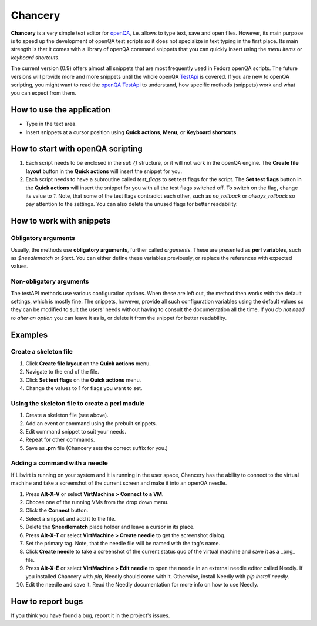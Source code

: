 Chancery
########

**Chancery** is a very simple text editor for `openQA <https://open.qa>`_, i.e. allows to type text, save and open files. However, its main purpose is to speed up the development of openQA test scripts so it does not specialize in text typing in the first place. Its main strength is that it comes with a library of openQA command snippets that you can quickly insert using the *menu items* or *keyboard shortcuts*.   

The current version (0.9) offers almost all snippets that are most frequently used in Fedora openQA scripts. The future versions will provide more and more snippets until the whole openQA `TestApi <http://open.qa/api/testapi/>`_ is covered. If you are new to openQA scripting, you might want to read the `openQA TestApi <http://open.qa/api/testapi/>`_ to understand, how specific methods (snippets) work and what you can expect from them. 

How to use the application
==========================

* Type in the text area.
* Insert snippets at a cursor position using **Quick actions**, **Menu**, or **Keyboard shortcuts**.

How to start with openQA scripting
==================================

1. Each script needs to be enclosed in the `sub {}` structure, or it will not work in the openQA engine. The **Create file layout** button in the **Quick actions** will insert the snippet for you.

2. Each script needs to have a subroutine called `test_flags` to set test flags for the script. The **Set test flags** button in the **Quick actions** will insert the snippet for you with all the test flags switched off. To switch on the flag, change its value to `1`. Note, that some of the test flags contradict each other, such as `no_rollback` or `always_rollback` so pay attention to the settings. You can also delete the unused flags for better readability.

How to work with snippets
=========================

Obligatory arguments
--------------------
Usually, the methods use **obligatory arguments**, further called *arguments*. These are presented as **perl variables**, such as `$needlematch` or `$text`. 
You can either define these variables previously, or replace the references with expected values.

Non-obligatory arguments
------------------------

The testAPI methods use various configuration options. When these are left out, the method then works with the default settings, which is mostly fine.
The snippets, however, provide all such configuration variables using the default values so they can be modified to suit the users' needs without having to consult the documentation all the time. If you *do not need to alter an option* you can leave it as is, or delete it from the snippet for better readability. 

Examples
========

Create a skeleton file
----------------------

1. Click **Create file layout** on the **Quick actions** menu.
2. Navigate to the end of the file.
3. Click **Set test flags** on the **Quick actions** menu.
4. Change the values to **1** for flags you want to set.

Using the skeleton file to create a perl module
-----------------------------------------------

1. Create a skeleton file (see above).
2. Add an event or command using the prebuilt snippets.
3. Edit command snippet to suit your needs.
4. Repeat for other commands.
5. Save as **.pm** file (Chancery sets the correct suffix for you.)

Adding a command with a needle
------------------------------

If Libvirt is running on your system and it is running in the user space, 
Chancery has the ability to connect to the virtual machine and take
a screenshot of the current screen and make it into an openQA needle.

1. Press **Alt-X-V** or select **VirtMachine > Connect to a VM**.
2. Choose one of the running VMs from the drop down menu.
3. Click the **Connect** button.
4. Select a snippet and add it to the file.
5. Delete the **$needlematch** place holder and leave a cursor in its place.
6. Press **Alt-X-T** or select **VirtMachine > Create needle** to get the screenshot dialog.
7. Set the primary tag. Note, that the needle file will be named with the tag's name.
8. Click **Create needle** to take a screenshot of the current status quo of the virtual machine and save it as a _png_ file.
9. Press **Alt-X-E** or select **VirtMachine > Edit needle** to open the needle in an external needle editor called Needly. If you installed Chancery with `pip`, Needly should come with it. Otherwise, install Needly with `pip install needly`.
10. Edit the needle and save it. Read the Needly documentation for more info on how to use Needly.

How to report bugs
==================

If you think you have found a bug, report it in the project's issues.

